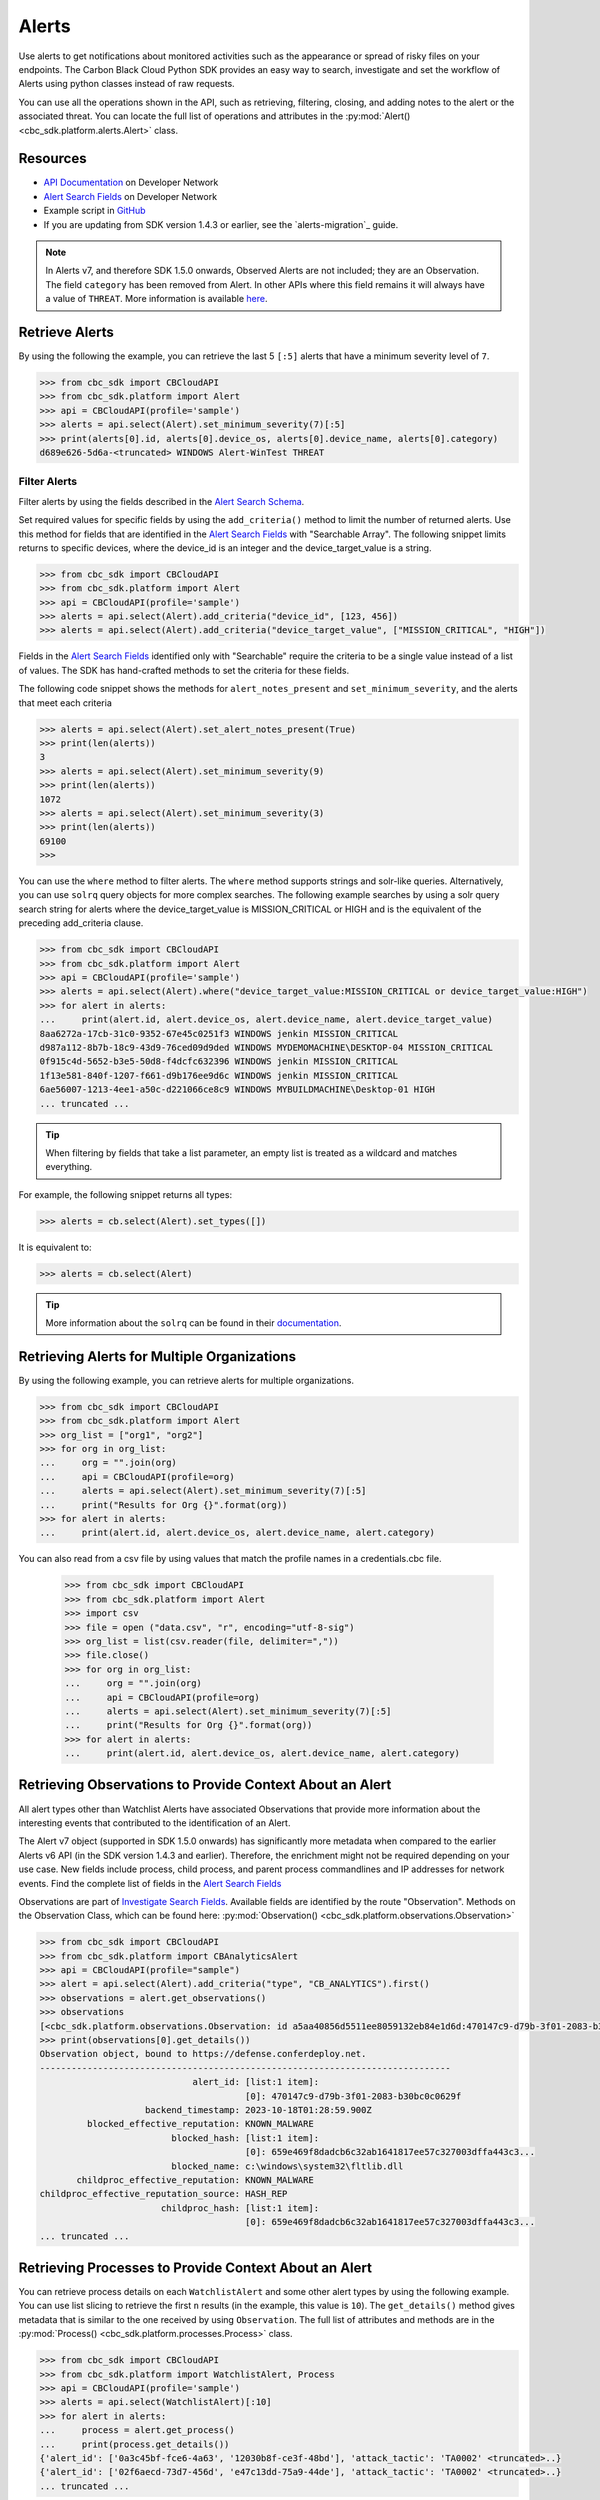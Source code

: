 Alerts
======

Use alerts to get notifications about monitored activities such as the
appearance or spread of risky files on your endpoints. The Carbon Black Cloud Python SDK provides
an easy way to search, investigate and set the workflow of Alerts using python classes instead of raw requests.

You can use all the operations shown in the API, such as retrieving, filtering, closing, and adding notes to the
alert or the associated threat.
You can locate the full list of operations and attributes in the  :py:mod:`Alert() <cbc_sdk.platform.alerts.Alert>` class.

Resources
---------
* `API Documentation <https://developer.carbonblack.com/reference/carbon-black-cloud/platform/latest/alerts-api/>`_ on Developer Network
* `Alert Search Fields <https://developer.carbonblack.com/reference/carbon-black-cloud/platform/latest/alert-search-fields/>`_ on Developer Network
* Example script in `GitHub <https://github.com/carbonblack/carbon-black-cloud-sdk-python/tree/develop/examples/platform>`_
* If you are updating from SDK version 1.4.3 or earlier, see the `alerts-migration`_ guide.

.. note::
    In Alerts v7, and therefore SDK 1.5.0 onwards, Observed Alerts are not included; they are an Observation. The field ``category``
    has been removed from Alert.  In other APIs where this field remains it will always have a value of ``THREAT``.
    More information is available
    `here <https://carbonblack.vmware.com/blog/announcing-alerts-v7-api-and-%E2%80%9Cobserved-alerts%E2%80%9D-become-%E2%80%9Cobservations%E2%80%9D>`_.

Retrieve Alerts
---------------

By using the following the example, you can retrieve the last 5 ``[:5]`` alerts that have a minimum severity level of ``7``.

.. code-block:: python

    >>> from cbc_sdk import CBCloudAPI
    >>> from cbc_sdk.platform import Alert
    >>> api = CBCloudAPI(profile='sample')
    >>> alerts = api.select(Alert).set_minimum_severity(7)[:5]
    >>> print(alerts[0].id, alerts[0].device_os, alerts[0].device_name, alerts[0].category)
    d689e626-5d6a-<truncated> WINDOWS Alert-WinTest THREAT


Filter Alerts
^^^^^^^^^^^^^

Filter alerts by using the fields described in the
`Alert Search Schema <https://developer.carbonblack.com/reference/carbon-black-cloud/platform/latest/alert-search-fields/>`_.

Set required values for specific fields by using the ``add_criteria()`` method to limit the number of returned alerts.
Use this method for fields that are identified in the `Alert Search Fields <https://developer.carbonblack.com/reference/carbon-black-cloud/platform/latest/alert-search-fields/>`_
with "Searchable Array".
The following snippet limits returns to specific devices, where the device_id is an integer and the device_target_value
is a string.

.. code-block:: python

    >>> from cbc_sdk import CBCloudAPI
    >>> from cbc_sdk.platform import Alert
    >>> api = CBCloudAPI(profile='sample')
    >>> alerts = api.select(Alert).add_criteria("device_id", [123, 456])
    >>> alerts = api.select(Alert).add_criteria("device_target_value", ["MISSION_CRITICAL", "HIGH"])


Fields in the `Alert Search Fields <https://developer.carbonblack.com/reference/carbon-black-cloud/platform/latest/alert-search-fields/>`_
identified only with "Searchable" require the criteria to be a single value instead of a list of values.
The SDK has hand-crafted methods to set the criteria for these fields.

The following code snippet shows the methods for ``alert_notes_present`` and ``set_minimum_severity``, and the
alerts that meet each criteria

.. code-block:: python

    >>> alerts = api.select(Alert).set_alert_notes_present(True)
    >>> print(len(alerts))
    3
    >>> alerts = api.select(Alert).set_minimum_severity(9)
    >>> print(len(alerts))
    1072
    >>> alerts = api.select(Alert).set_minimum_severity(3)
    >>> print(len(alerts))
    69100
    >>>


You can use the ``where`` method to filter alerts. The ``where`` method supports strings and solr-like queries. Alternatively, you can use ``solrq`` query objects
for more complex searches. The following example searches by using a solr query search string for alerts
where the device_target_value is MISSION_CRITICAL or HIGH and is the equivalent of the preceding add_criteria clause.

.. code-block:: python

    >>> from cbc_sdk import CBCloudAPI
    >>> from cbc_sdk.platform import Alert
    >>> api = CBCloudAPI(profile='sample')
    >>> alerts = api.select(Alert).where("device_target_value:MISSION_CRITICAL or device_target_value:HIGH")
    >>> for alert in alerts:
    ...     print(alert.id, alert.device_os, alert.device_name, alert.device_target_value)
    8aa6272a-17cb-31c0-9352-67e45c0251f3 WINDOWS jenkin MISSION_CRITICAL
    d987a112-8b7b-18c9-43d9-76ced09d9ded WINDOWS MYDEMOMACHINE\DESKTOP-04 MISSION_CRITICAL
    0f915c4d-5652-b3e5-50d8-f4dcfc632396 WINDOWS jenkin MISSION_CRITICAL
    1f13e581-840f-1207-f661-d9b176ee9d6c WINDOWS jenkin MISSION_CRITICAL
    6ae56007-1213-4ee1-a50c-d221066ce8c9 WINDOWS MYBUILDMACHINE\Desktop-01 HIGH
    ... truncated ...

.. tip::
    When filtering by fields that take a list parameter, an empty list is treated as a wildcard and matches everything.

For example, the following snippet returns all types:

.. code-block:: python

    >>> alerts = cb.select(Alert).set_types([])

It is equivalent to:

.. code-block:: python

    >>> alerts = cb.select(Alert)

.. tip::
    More information about the ``solrq`` can be found in
    their `documentation <https://solrq.readthedocs.io/en/latest/index.html>`_.

Retrieving Alerts for Multiple Organizations
--------------------------------------------

By using the following example, you can retrieve alerts for multiple organizations.

.. code-block:: python

    >>> from cbc_sdk import CBCloudAPI
    >>> from cbc_sdk.platform import Alert
    >>> org_list = ["org1", "org2"]
    >>> for org in org_list:
    ...     org = "".join(org)
    ...     api = CBCloudAPI(profile=org)
    ...     alerts = api.select(Alert).set_minimum_severity(7)[:5]
    ...     print("Results for Org {}".format(org))
    >>> for alert in alerts:
    ...     print(alert.id, alert.device_os, alert.device_name, alert.category)

You can also read from a csv file by using values that match the profile names in a credentials.cbc file.

    >>> from cbc_sdk import CBCloudAPI
    >>> from cbc_sdk.platform import Alert
    >>> import csv
    >>> file = open ("data.csv", "r", encoding="utf-8-sig")
    >>> org_list = list(csv.reader(file, delimiter=","))
    >>> file.close()
    >>> for org in org_list:
    ...     org = "".join(org)
    ...     api = CBCloudAPI(profile=org)
    ...     alerts = api.select(Alert).set_minimum_severity(7)[:5]
    ...     print("Results for Org {}".format(org))
    >>> for alert in alerts:
    ...     print(alert.id, alert.device_os, alert.device_name, alert.category)


Retrieving Observations to Provide Context About an Alert
---------------------------------------------------------

All alert types other than Watchlist Alerts have associated Observations that provide more information
about the interesting events that contributed to the identification of an Alert.

The Alert v7 object (supported in SDK 1.5.0 onwards) has significantly more metadata when compared to the earlier
Alerts v6 API (in the SDK version 1.4.3 and earlier). Therefore, the enrichment might not be required depending on your use case.
New fields include process, child process, and parent process commandlines and IP addresses for network events. Find the
complete list of fields in the
`Alert Search Fields <https://developer.carbonblack.com/reference/carbon-black-cloud/platform/latest/alert-search-fields/>`_

Observations are part of
`Investigate Search Fields <https://developer.carbonblack.com/reference/carbon-black-cloud/platform/latest/platform-search-fields/>`_.
Available fields are identified by the route "Observation".
Methods on the Observation Class, which can be found here: :py:mod:`Observation() <cbc_sdk.platform.observations.Observation>`

.. code-block:: python

    >>> from cbc_sdk import CBCloudAPI
    >>> from cbc_sdk.platform import CBAnalyticsAlert
    >>> api = CBCloudAPI(profile="sample")
    >>> alert = api.select(Alert).add_criteria("type", "CB_ANALYTICS").first()
    >>> observations = alert.get_observations()
    >>> observations
    [<cbc_sdk.platform.observations.Observation: id a5aa40856d5511ee8059132eb84e1d6d:470147c9-d79b-3f01-2083-b30bc0c0629f> @ https://defense.conferdeploy.net]
    >>> print(observations[0].get_details())
    Observation object, bound to https://defense.conferdeploy.net.
    ------------------------------------------------------------------------------
                                 alert_id: [list:1 item]:
                                           [0]: 470147c9-d79b-3f01-2083-b30bc0c0629f
                        backend_timestamp: 2023-10-18T01:28:59.900Z
             blocked_effective_reputation: KNOWN_MALWARE
                             blocked_hash: [list:1 item]:
                                           [0]: 659e469f8dadcb6c32ab1641817ee57c327003dffa443c3...
                             blocked_name: c:\windows\system32\fltlib.dll
           childproc_effective_reputation: KNOWN_MALWARE
    childproc_effective_reputation_source: HASH_REP
                           childproc_hash: [list:1 item]:
                                           [0]: 659e469f8dadcb6c32ab1641817ee57c327003dffa443c3...
    ... truncated ...


Retrieving Processes to Provide Context About an Alert
------------------------------------------------------

You can retrieve process details on each ``WatchlistAlert`` and some other alert types by using the following example. You can use list slicing
to retrieve the first ``n`` results (in the example, this value is ``10``). The ``get_details()`` method gives metadata
that is similar to the one received by using ``Observation``.
The full list of attributes and methods are in the :py:mod:`Process() <cbc_sdk.platform.processes.Process>` class.


.. code-block:: python

    >>> from cbc_sdk import CBCloudAPI
    >>> from cbc_sdk.platform import WatchlistAlert, Process
    >>> api = CBCloudAPI(profile='sample')
    >>> alerts = api.select(WatchlistAlert)[:10]
    >>> for alert in alerts:
    ...     process = alert.get_process()
    ...     print(process.get_details())
    {'alert_id': ['0a3c45bf-fce6-4a63', '12030b8f-ce3f-48bd'], 'attack_tactic': 'TA0002' <truncated>..}
    {'alert_id': ['02f6aecd-73d7-456d', 'e47c13dd-75a9-44de'], 'attack_tactic': 'TA0002' <truncated>..}
    ... truncated ...

Get Process Events
^^^^^^^^^^^^^^^^^^

You can fetch every event that corresponds with a Process by calling ``process.events()``.

.. note::
    Because calling the events can be an intensive task, in following example fetches only the first ``10``
    events. Be cautious when calling ``all()``.

.. code-block:: python

    >>> from cbc_sdk import CBCloudAPI
    >>> from cbc_sdk.platform import WatchlistAlert, Process
    >>> api = CBCloudAPI(profile='sample')
    >>> alert = api.select(WatchlistAlert).first()
    >>> process = alert.get_process()
    >>> events = process.events()[:10]
    >>> print(events[0].event_description) # Note that I've stripped the `<share>` and `<link>` tags, which are also available in the response.
    'The application c:\\program files (x86)\\google\\chrome\\application\\chrome.exe attempted to modify the memory of "c:\\program files (x86)\\google\\chrome\\application\\chrome.exe", by calling the function "NtWriteVirtualMemory". The operation was successful.'
    ...

Device Control Alerts
---------------------

Device Control Alerts are explained in the :doc:`device-control` guide.

Container Runtime Alerts
------------------------

Container Runtime Alerts represent alerts for behavior that is noticed inside a Kubernetes container. These alerts are based on network traffic and are
triggered by anomalies from the learned behavior of workloads or applications.  For these events, the ``type`` is
``CONTAINER_RUNTIME``.  Additional fields such as ``connection_type`` and ``egress_group_name`` are also available.

To see all available fields, filter Alert Types Supported to CONTAINER_RUNTIME on the
`Alert Search Fields <https://developer.carbonblack.com/reference/carbon-black-cloud/platform/latest/alert-search-fields/>`_.

Alert Workflow
^^^^^^^^^^^^^^

The Alert Closure workflow enables Alert lifecycle management.

An alert goes through the states of Open, In Progress, and Closed. Any transition can occur, including
from Closed back to Open or In Progress.

The workflow leverages the alert search structure to specify the alerts to close.

1. Use an Alert Search to specify which Alerts will have their status updated.

    * The request body is a search request and all alerts matching the request will be updated.
    * Two common uses are to update one alert, or to update all alerts with a specific threat id.
    * Any search request can be used as the criteria to select alerts to update the alert status.

    .. code-block:: python

    >>> # This query will select only the alert with the specified id
    >>> ALERT_ID = "id of the alert that you want to close"
    >>> alert_query = api.select(Alert).add_criteria("id", [ALERT_ID])
    >>> # This query will select all alerts with the specified threat id.  It is not used again in this example
    >>> alert_query_for_threat = api.select(Alert).add_criteria("threat_id","CFED0B211ED09F8EC1C83D4F3FBF1709")

2. Submit a job to update the status of Alerts.

    * The status can be ``OPEN``, ``IN PROGRESS`` or ``CLOSED`` (previously ``DISMISSED``).
    * You may include a Closure Reason.

    .. code-block:: python

    >>> # by calling update on the alert_query, the a request to change the status
    >>> # for all alerts matching that criteria will be submitted
    >>> job = alert_query.update("CLOSED", "RESOLVED", "NONE", "Setting to closed for SDK demo")

3. The immediate response confirms that the job was successfully submitted.

    .. code-block:: python

        >>> print("job.id = {}".format(job.id))
        job.id = 1234567

4. Use the :py:mod:`Job() cbc_sdk.platform.jobs.Job` class to determine when the update is complete.

    Use the Job object to wait until the Job has completed.  The python script will wait while
    the SDK polls to determine when the job is complete.

    .. code-block:: python

    >>> job.await_completion().result()

5. Refresh the Alert Search to get the updated alert data into the SDK.

    .. code-block:: python

    >>> alert.refresh()
    >>> print("Status = {}, Expecting CLOSED".format(alert.workflow["status"]))


6. You can dismiss future Alerts that have the same threat id.

Use the sequence of calls to update future alerts that have the same threat id.  This sequence is usually used in conjunction with
    with the alert closure; that is, you can use the dismiss future alerts call to close future occurrences and call an
    alert closure to close current open alerts that have the threat id.

    .. code-block:: python

    >>> alert_threat_query = api.select(Alert).add_criteria("threat_id","CFED0B211ED09F8EC1C83D4F3FBF1709")
    >>> alert.dismiss_threat("threat remediation done", "testing dismiss_threat in the SDK")
    >>> # To undo the dismissal, call update
    >>> alert.update_threat("threat remediation un-done", "testing update_threat in the SDK")

Migrating from Notifications to Alerts
--------------------------------------

.. note::
    The Notifications API is deprecated, and deactivation is planned for 31 October 2024.

    For information about migrating from the API and alternative solutions, see
    `IntegrationService notification v3 API Migration Guide <https://developer.carbonblack.com/reference/carbon-black-cloud/guides/api-migration/notification-migration/>`_

Notifications work on a subscription-based principle and they require a SIEM authentication key.
By using that key, you are subscribing to a certain criteria of alerts. As this is deprecated, new alert types
cannot be retrieved from the notifications API.

See `the official notes <https://developer.carbonblack.com/reference/carbon-black-cloud/cb-defense/latest/rest-api/#get-notifications>`_ in the Carbon Black API website.

.. image:: _static/cbc_platform_notification_edit.png
   :alt: Editing a notification in the CBC Platform
   :align: center

You can replicate the settings shown in the screenshot by running the following search on Alerts:

.. code-block:: python

    >>> from cbc_sdk import CBCloudAPI
    >>> from cbc_sdk.platform import Alert
    >>> alerts = api.select(Alert).set_minimum_severity(7).\
    >>>     add_criteria("type", ["CB_ANALYTICS", "DEVICE_CONTROL"]).\
    >>>     add_criteria("device_policy", "Standard")

High Volume and Streaming Solution for Alerts
---------------------------------------------
For near-real-time streaming of alerts, see `Data Forwarder <https://docs.vmware.com/en/VMware-Carbon-Black-Cloud/services/carbon-black-cloud-user-guide/GUID-E8D33F72-BABB-4157-A908-D8BBDB5AF349.html/>`_.
